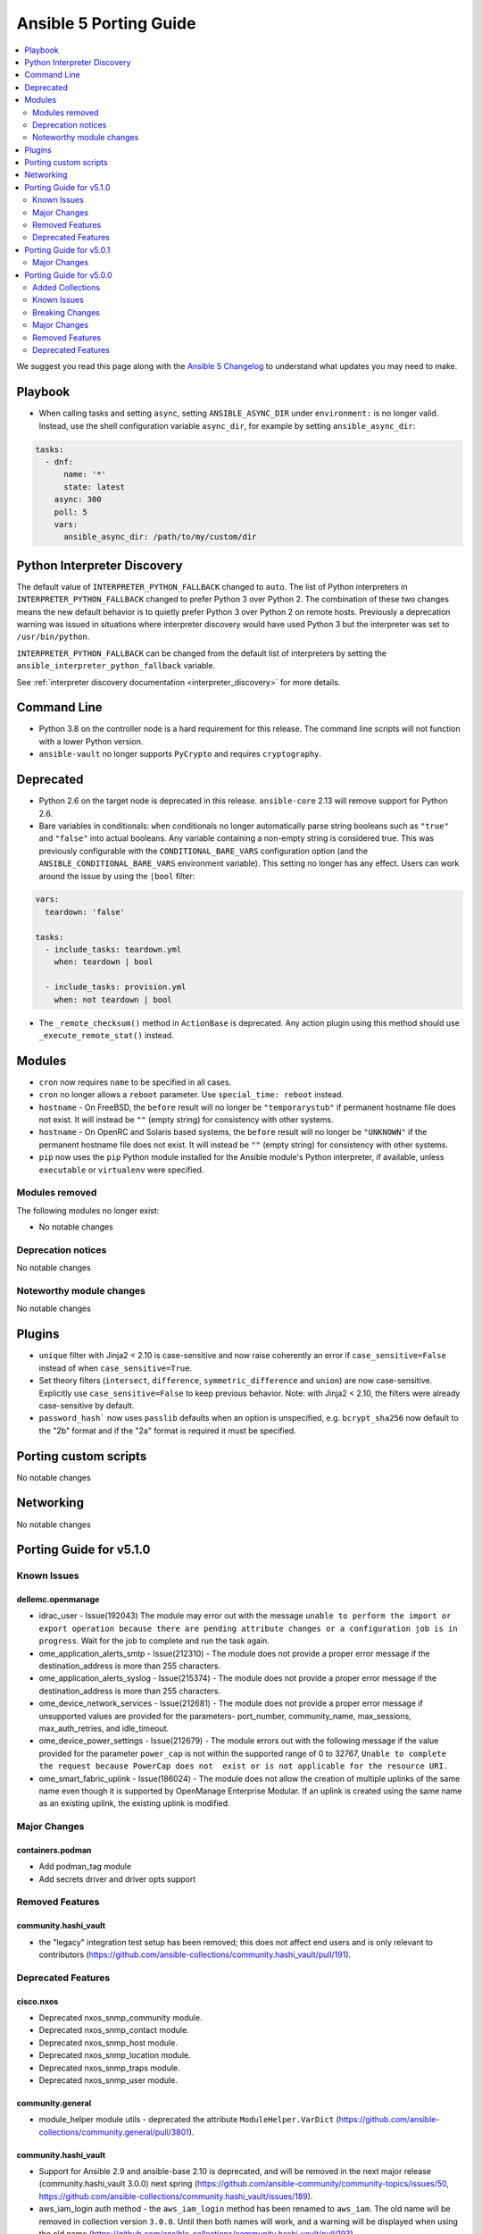 ..
   THIS DOCUMENT IS AUTOMATICALLY GENERATED BY ANTSIBULL! PLEASE DO NOT EDIT MANUALLY! (YOU PROBABLY WANT TO EDIT porting_guide_base_2.12.rst)

.. _porting_5_guide:

=======================
Ansible 5 Porting Guide
=======================

.. contents::
  :local:
  :depth: 2


We suggest you read this page along with the `Ansible 5 Changelog <https://github.com/ansible-community/ansible-build-data/blob/main/5/CHANGELOG-v5.rst>`_ to understand what updates you may need to make.


Playbook
========

* When calling tasks and setting ``async``, setting ``ANSIBLE_ASYNC_DIR`` under ``environment:`` is no longer valid. Instead, use the shell configuration variable ``async_dir``, for example by setting ``ansible_async_dir``:

.. code-block:: yaml

   tasks:
     - dnf:
         name: '*'
         state: latest
       async: 300
       poll: 5
       vars:
         ansible_async_dir: /path/to/my/custom/dir

Python Interpreter Discovery
============================

The default value of ``INTERPRETER_PYTHON_FALLBACK`` changed to ``auto``. The list of Python interpreters in ``INTERPRETER_PYTHON_FALLBACK`` changed to prefer Python 3 over Python 2. The combination of these two changes means the new default behavior is to quietly prefer Python 3 over Python 2 on remote hosts. Previously a deprecation warning was issued in situations where interpreter discovery would have used Python 3 but the interpreter was set to ``/usr/bin/python``.

``INTERPRETER_PYTHON_FALLBACK`` can be changed from the default list of interpreters by setting the ``ansible_interpreter_python_fallback`` variable.

See :ref:`interpreter discovery documentation <interpreter_discovery>` for more details.


Command Line
============

* Python 3.8 on the controller node is a hard requirement for this release. The command line scripts will not function with a lower Python version.
* ``ansible-vault`` no longer supports ``PyCrypto`` and requires ``cryptography``.

Deprecated
==========

* Python 2.6 on the target node is deprecated in this release. ``ansible-core`` 2.13 will remove support for Python 2.6.
* Bare variables in conditionals: ``when`` conditionals no longer automatically parse string booleans such as ``"true"`` and ``"false"`` into actual booleans. Any variable containing a non-empty string is considered true. This was previously configurable with the ``CONDITIONAL_BARE_VARS`` configuration option (and the ``ANSIBLE_CONDITIONAL_BARE_VARS`` environment variable). This setting no longer has any effect. Users can work around the issue by using the ``|bool`` filter:

.. code-block:: yaml

    vars:
      teardown: 'false'

    tasks:
      - include_tasks: teardown.yml
        when: teardown | bool

      - include_tasks: provision.yml
        when: not teardown | bool

* The ``_remote_checksum()`` method in ``ActionBase`` is deprecated. Any action plugin using this method should use ``_execute_remote_stat()`` instead.

Modules
=======

* ``cron`` now requires ``name`` to be specified in all cases.
* ``cron`` no longer allows a ``reboot`` parameter. Use ``special_time: reboot`` instead.
* ``hostname`` - On FreeBSD, the ``before`` result will no longer be ``"temporarystub"`` if permanent hostname file does not exist. It will instead be ``""`` (empty string) for consistency with other systems.
* ``hostname`` - On OpenRC and Solaris based systems, the ``before`` result will no longer be ``"UNKNOWN"`` if the permanent hostname file does not exist. It will instead be ``""`` (empty string) for consistency with other systems.
* ``pip`` now uses the ``pip`` Python module installed for the Ansible module's Python interpreter, if available, unless ``executable`` or ``virtualenv`` were specified.


Modules removed
---------------

The following modules no longer exist:

* No notable changes


Deprecation notices
-------------------

No notable changes


Noteworthy module changes
-------------------------

No notable changes


Plugins
=======

* ``unique`` filter with Jinja2 < 2.10 is case-sensitive and now raise coherently an error if ``case_sensitive=False`` instead of when ``case_sensitive=True``.
* Set theory filters (``intersect``, ``difference``, ``symmetric_difference`` and ``union``) are now case-sensitive. Explicitly use ``case_sensitive=False`` to keep previous behavior. Note: with Jinja2 < 2.10, the filters were already case-sensitive by default.
* ``password_hash``` now uses ``passlib`` defaults when an option is unspecified, e.g. ``bcrypt_sha256`` now default to the "2b" format and if the "2a" format is required it must be specified.

Porting custom scripts
======================

No notable changes


Networking
==========

No notable changes

Porting Guide for v5.1.0
========================

Known Issues
------------

dellemc.openmanage
~~~~~~~~~~~~~~~~~~

- idrac_user - Issue(192043) The module may error out with the message ``unable to perform the import or export operation because there are pending attribute changes or a configuration job is in progress``. Wait for the job to complete and run the task again.
- ome_application_alerts_smtp - Issue(212310) - The module does not provide a proper error message if the destination_address is more than 255 characters.
- ome_application_alerts_syslog - Issue(215374) - The module does not provide a proper error message if the destination_address is more than 255 characters.
- ome_device_network_services - Issue(212681) - The module does not provide a proper error message if unsupported values are provided for the parameters- port_number, community_name, max_sessions, max_auth_retries, and idle_timeout.
- ome_device_power_settings - Issue(212679) - The module errors out with the following message if the value provided for the parameter ``power_cap`` is not within the supported range of 0 to 32767, ``Unable to complete the request because PowerCap does not  exist or is not applicable for the resource URI.``
- ome_smart_fabric_uplink - Issue(186024) - The module does not allow the creation of multiple uplinks of the same name even though it is supported by OpenManage Enterprise Modular. If an uplink is created using the same name as an existing uplink, the existing uplink is modified.

Major Changes
-------------

containers.podman
~~~~~~~~~~~~~~~~~

- Add podman_tag module
- Add secrets driver and driver opts support

Removed Features
----------------

community.hashi_vault
~~~~~~~~~~~~~~~~~~~~~

- the "legacy" integration test setup has been removed; this does not affect end users and is only relevant to contributors (https://github.com/ansible-collections/community.hashi_vault/pull/191).

Deprecated Features
-------------------

cisco.nxos
~~~~~~~~~~

- Deprecated nxos_snmp_community module.
- Deprecated nxos_snmp_contact module.
- Deprecated nxos_snmp_host module.
- Deprecated nxos_snmp_location module.
- Deprecated nxos_snmp_traps module.
- Deprecated nxos_snmp_user module.

community.general
~~~~~~~~~~~~~~~~~

- module_helper module utils - deprecated the attribute ``ModuleHelper.VarDict`` (https://github.com/ansible-collections/community.general/pull/3801).

community.hashi_vault
~~~~~~~~~~~~~~~~~~~~~

- Support for Ansible 2.9 and ansible-base 2.10 is deprecated, and will be removed in the next major release (community.hashi_vault 3.0.0) next spring (https://github.com/ansible-community/community-topics/issues/50, https://github.com/ansible-collections/community.hashi_vault/issues/189).
- aws_iam_login auth method - the ``aws_iam_login`` method has been renamed to ``aws_iam``. The old name will be removed in collection version ``3.0.0``. Until then both names will work, and a warning will be displayed when using the old name (https://github.com/ansible-collections/community.hashi_vault/pull/193).

junipernetworks.junos
~~~~~~~~~~~~~~~~~~~~~

- 'router_id' options is deprecated from junos_ospf_interfaces, junos_ospfv2 and junos_ospfv3 resuorce module.

Porting Guide for v5.0.1
========================

Major Changes
-------------

- Raised python requirement of the ansible package from >=2.7 to >=3.8 to match ansible-core

Porting Guide for v5.0.0
========================

Added Collections
-----------------

- cisco.ise (version 1.2.1)
- cloud.common (version 2.1.0)
- community.ciscosmb (version 1.0.4)
- community.dns (version 2.0.3)
- infoblox.nios_modules (version 1.1.2)
- netapp.storagegrid (version 21.7.0)

Known Issues
------------

Ansible-core
~~~~~~~~~~~~

- ansible-test - Tab completion anywhere other than the end of the command with the new composite options will provide incorrect results. See https://github.com/kislyuk/argcomplete/issues/351 for additional details.

dellemc.openmanage
~~~~~~~~~~~~~~~~~~

- idrac_user - Issue(192043) Module may error out with the message ``unable to perform the import or export operation because there are pending attribute changes or a configuration job is in progress``. Wait for the job to complete and run the task again.
- ome_device_power_settings - Issue(212679) The ome_device_power_settings module errors out with the following message if the value provided for the parameter ``power_cap`` is not within the supported range of 0 to 32767, ``Unable to complete the request because PowerCap does not  exist or is not applicable for the resource URI.``
- ome_smart_fabric_uplink - Issue(186024) ome_smart_fabric_uplink module does not allow the creation of multiple uplinks of the same name even though it is supported by OpenManage Enterprise Modular. If an uplink is created using the same name as an existing uplink, the existing uplink is modified.
- ome_smart_fabric_uplink - Issue(186024) ome_smart_fabric_uplink module does not allow the creation of multiple uplinks of the same name even though this is supported by OpenManage Enterprise Modular. If an uplink is created using the same name as an existing uplink, the existing uplink is modified.

purestorage.flashblade
~~~~~~~~~~~~~~~~~~~~~~

- purefb_lag - The mac_address field in the response is not populated. This will be fixed in a future FlashBlade update.

Breaking Changes
----------------

Ansible-core
~~~~~~~~~~~~

- Action, module, and group names in module_defaults must be static values. Their values can still be templates.
- Fully qualified 'ansible.legacy' plugin names are not included implicitly in action_groups.
- Unresolvable groups, action plugins, and modules in module_defaults are an error.
- ansible-test - Automatic installation of requirements for "cloud" test plugins no longer occurs. The affected test plugins are ``aws``, ``azure``, ``cs``, ``hcloud``, ``nios``, ``opennebula``, ``openshift`` and ``vcenter``. Collections should instead use one of the supported integration test requirements files, such as the ``tests/integration/requirements.txt`` file.
- ansible-test - The HTTP Tester is no longer available with the ``ansible-test shell`` command. Only the ``integration`` and ``windows-integration`` commands provide HTTP Tester.
- ansible-test - The ``--disable-httptester`` option is no longer available. The HTTP Tester is no longer optional for tests that specify it.
- ansible-test - The ``--httptester`` option is no longer available. To override the container used for HTTP Tester tests, set the ``ANSIBLE_HTTP_TEST_CONTAINER`` environment variable instead.
- ansible-test - Unit tests for ``modules`` and ``module_utils`` are now limited to importing only ``ansible.module_utils`` from the ``ansible`` module.
- conditionals - ``when`` conditionals no longer automatically parse string booleans such as ``"true"`` and ``"false"`` into actual booleans. Any non-empty string is now considered true. The ``CONDITIONAL_BARE_VARS`` configuration variable no longer has any effect.
- hostname - Drops any remaining support for Python 2.4 by using ``with open()`` to simplify exception handling code which leaked file handles in several spots
- hostname - On FreeBSD, the string ``temporarystub`` no longer gets written to the hostname file in the get methods (and in check_mode). As a result, the default hostname will now appear as ``''`` (empty string) instead of ``temporarystub`` for consistency with other strategies. This means the ``before`` result will be different.
- hostname - On OpenRC systems and Solaris, the ``before`` value will now be ``''`` (empty string) if the permanent hostname file does not exist, for consistency with other strategies.
- intersect, difference, symmetric_difference, union filters - the default behavior is now to be case-sensitive (https://github.com/ansible/ansible/issues/74255)
- unique filter - the default behavior is now to fail if Jinja2's filter fails and explicit ``case_sensitive=False`` as the Ansible's fallback is case-sensitive (https://github.com/ansible/ansible/pull/74256)

amazon.aws
~~~~~~~~~~

- ec2_instance - instance wait for state behaviour has changed.  If plays require the old behavior of waiting for the instance monitoring status to become ``OK`` when launching a new instance, the action will need to specify ``state: started`` (https://github.com/ansible-collections/amazon.aws/pull/481).
- ec2_snapshot - support for waiting indefinitely has been dropped, new default is 10 minutes (https://github.com/ansible-collections/amazon.aws/pull/356).
- ec2_vol_info - return ``attachment_set`` is now a list of attachments with Multi-Attach support on disk. (https://github.com/ansible-collections/amazon.aws/pull/362).
- ec2_vpc_dhcp_option - The module has been refactored to use boto3. Keys and value types returned by the module are now consistent, which is a change from the previous behaviour. A ``purge_tags`` option has been added, which defaults to ``True``.  (https://github.com/ansible-collections/amazon.aws/pull/252)
- ec2_vpc_dhcp_option_info - Now preserves case for tag keys in return value. (https://github.com/ansible-collections/amazon.aws/pull/252)
- module_utils.core - The boto3 switch has been removed from the region parameter (https://github.com/ansible-collections/amazon.aws/pull/287).
- module_utils/compat - vendored copy of ipaddress removed (https://github.com/ansible-collections/amazon.aws/pull/461).
- module_utils/core - updated the ``scrub_none_parameters`` function so that ``descend_into_lists`` is set to ``True`` by default (https://github.com/ansible-collections/amazon.aws/pull/297).

arista.eos
~~~~~~~~~~

- Arista released train 4.23.X and newer and along with it replaced and deprecated lots of commands. This PR adds support for syntax changes in release train 4.23 and after. Going forward the eos modules will not support eos sw version < 4.23.

community.aws
~~~~~~~~~~~~~

- ec2_instance - The module has been migrated to the ``amazon.aws`` collection. Playbooks using the Fully Qualified Collection Name for this module should be updated to use ``amazon.aws.ec2_instance``.
- ec2_instance_info - The module has been migrated to the ``amazon.aws`` collection. Playbooks using the Fully Qualified Collection Name for this module should be updated to use ``amazon.aws.ec2_instance_info``.
- ec2_vpc_endpoint - The module has been migrated from the ``community.aws`` collection. Playbooks using the Fully Qualified Collection Name for this module should be updated to use ``amazon.aws.ec2_vpc_endpoint``.
- ec2_vpc_endpoint_facts - The module has been migrated from the ``community.aws`` collection. Playbooks using the Fully Qualified Collection Name for this module should be updated to use ``amazon.aws.ec2_vpc_endpoint_info``.
- ec2_vpc_endpoint_info - The module has been migrated from the ``community.aws`` collection. Playbooks using the Fully Qualified Collection Name for this module should be updated to use ``amazon.aws.ec2_vpc_endpoint_info``.
- ec2_vpc_endpoint_service_info - The module has been migrated from the ``community.aws`` collection. Playbooks using the Fully Qualified Collection Name for this module should be updated to use ``amazon.aws.ec2_vpc_endpoint_service_info``.
- ec2_vpc_igw - The module has been migrated from the ``community.aws`` collection. Playbooks using the Fully Qualified Collection Name for this module should be updated to use ``amazon.aws.ec2_vpc_igw``.
- ec2_vpc_igw_facts - The module has been migrated from the ``community.aws`` collection. Playbooks using the Fully Qualified Collection Name for this module should be updated to use ``amazon.aws.ec2_vpc_igw_info``.
- ec2_vpc_igw_info - The module has been migrated from the ``community.aws`` collection. Playbooks using the Fully Qualified Collection Name for this module should be updated to use ``amazon.aws.ec2_vpc_igw_info``.
- ec2_vpc_nat_gateway - The module has been migrated from the ``community.aws`` collection. Playbooks using the Fully Qualified Collection Name for this module should be updated to use ``amazon.aws.ec2_vpc_nat_gateway``.
- ec2_vpc_nat_gateway_facts - The module has been migrated from the ``community.aws`` collection. Playbooks using the Fully Qualified Collection Name for this module should be updated to use ``amazon.aws.ec2_vpc_nat_gateway_info``.
- ec2_vpc_nat_gateway_info - The module has been migrated from the ``community.aws`` collection. Playbooks using the Fully Qualified Collection Name for this module should be updated to use ``amazon.aws.ec2_vpc_nat_gateway_info``.
- kms_info - key details are now returned in the ``kms_keys`` attribute rather than the ``keys`` attribute (https://github.com/ansible-collections/community.aws/pull/648).

community.crypto
~~~~~~~~~~~~~~~~

- Adjust ``dirName`` text parsing and to text converting code to conform to `Sections 2 and 3 of RFC 4514 <https://datatracker.ietf.org/doc/html/rfc4514.html>`_. This is similar to how `cryptography handles this <https://cryptography.io/en/latest/x509/reference/#cryptography.x509.Name.rfc4514_string>`_ (https://github.com/ansible-collections/community.crypto/pull/274).
- acme module utils - removing compatibility code (https://github.com/ansible-collections/community.crypto/pull/290).
- acme_* modules - removed vendored copy of the Python library ``ipaddress``. If you are using Python 2.x, please make sure to install the library (https://github.com/ansible-collections/community.crypto/pull/287).
- compatibility module_utils - removed vendored copy of the Python library ``ipaddress`` (https://github.com/ansible-collections/community.crypto/pull/287).
- crypto module utils - removing compatibility code (https://github.com/ansible-collections/community.crypto/pull/290).
- get_certificate, openssl_csr_info, x509_certificate_info - depending on the ``cryptography`` version used, the modules might not return the ASN.1 value for an extension as contained in the certificate respectively CSR, but a re-encoded version of it. This should usually be identical to the value contained in the source file, unless the value was malformed. For extensions not handled by C(cryptography) the value contained in the source file is always returned unaltered (https://github.com/ansible-collections/community.crypto/pull/318).
- module_utils - removed various PyOpenSSL support functions and default backend values that are not needed for the openssl_pkcs12 module (https://github.com/ansible-collections/community.crypto/pull/273).
- openssl_csr, openssl_csr_pipe, x509_crl - the ``subject`` respectively ``issuer`` fields no longer ignore empty values, but instead fail when encountering them (https://github.com/ansible-collections/community.crypto/pull/316).
- openssl_privatekey_info - by default consistency checks are not run; they need to be explicitly requested by passing ``check_consistency=true`` (https://github.com/ansible-collections/community.crypto/pull/309).
- x509_crl - for idempotency checks, the ``issuer`` order is ignored. If order is important, use the new ``issuer_ordered`` option (https://github.com/ansible-collections/community.crypto/pull/316).

community.dns
~~~~~~~~~~~~~

- All Hetzner modules and plugins which handle DNS records now work with unquoted TXT values by default. The old behavior can be obtained by setting ``txt_transformation=api`` (https://github.com/ansible-collections/community.dns/issues/48, https://github.com/ansible-collections/community.dns/pull/57, https://github.com/ansible-collections/community.dns/pull/60).
- Hosttech API creation - now requires a ``ModuleOptionProvider`` object instead of an ``AnsibleModule`` object. Alternatively an Ansible plugin instance can be passed (https://github.com/ansible-collections/community.dns/pull/37).
- The hetzner_dns_record_info and hosttech_dns_record_info modules have been renamed to hetzner_dns_record_set_info and hosttech_dns_record_set_info, respectively (https://github.com/ansible-collections/community.dns/pull/54).
- The hosttech_dns_record module has been renamed to hosttech_dns_record_set (https://github.com/ansible-collections/community.dns/pull/31).
- The internal bulk record updating helper (``bulk_apply_changes``) now also returns the records that were deleted, created or updated (https://github.com/ansible-collections/community.dns/pull/63).
- The internal record API no longer allows to manage comments explicitly (https://github.com/ansible-collections/community.dns/pull/63).
- When using the internal modules API, now a zone ID type and a provider information object must be passed (https://github.com/ansible-collections/community.dns/pull/27).
- hetzner_dns_record* modules - implement correct handling of default TTL. The value ``none`` is now accepted and returned in this case (https://github.com/ansible-collections/community.dns/pull/52, https://github.com/ansible-collections/community.dns/issues/50).
- hetzner_dns_record, hetzner_dns_record_set, hetzner_dns_record_sets - the default TTL is now 300 and no longer 3600, which equals the default in the web console (https://github.com/ansible-collections/community.dns/pull/43).
- hosttech_* module_utils - completely rewrite and refactor to support new JSON API and allow to re-use provider-independent module logic (https://github.com/ansible-collections/community.dns/pull/4).
- hosttech_dns_record_set - the option ``overwrite`` was replaced by a new option ``on_existing``. Specifying ``overwrite=true`` is equivalent to ``on_existing=replace`` (the new default). Specifying ``overwrite=false`` with ``state=present`` is equivalent to ``on_existing=keep_and_fail``, and specifying ``overwrite=false`` with ``state=absent`` is equivalent to ``on_existing=keep`` (https://github.com/ansible-collections/community.dns/pull/31).

community.docker
~~~~~~~~~~~~~~~~

- docker_compose - fixed ``timeout`` defaulting behavior so that ``stop_grace_period``, if defined in the compose file, will be used if `timeout`` is not specified (https://github.com/ansible-collections/community.docker/pull/163).

community.general
~~~~~~~~~~~~~~~~~

- archive - adding idempotency checks for changes to file names and content within the ``destination`` file (https://github.com/ansible-collections/community.general/pull/3075).
- lxd inventory plugin - when used with Python 2, the plugin now needs ``ipaddress`` installed `from pypi <https://pypi.org/project/ipaddress/>`_ (https://github.com/ansible-collections/community.general/pull/2441).
- scaleway_security_group_rule - when used with Python 2, the module now needs ``ipaddress`` installed `from pypi <https://pypi.org/project/ipaddress/>`_ (https://github.com/ansible-collections/community.general/pull/2441).

community.hashi_vault
~~~~~~~~~~~~~~~~~~~~~

- connection options - there is no longer a default value for the ``url`` option (the Vault address), so a value must be supplied (https://github.com/ansible-collections/community.hashi_vault/issues/83).

community.okd
~~~~~~~~~~~~~

- drop python 2 support (https://github.com/openshift/community.okd/pull/93).

community.routeros
~~~~~~~~~~~~~~~~~~

- api - due to a programming error, the module never failed on errors. This has now been fixed. If you are relying on the module not failing in case of idempotent commands (resulting in errors like ``failure: already have such address``), you need to adjust your roles/playbooks. We suggest to use ``failed_when`` to accept failure in specific circumstances, for example ``failed_when: "'failure: already have ' in result.msg[0]"`` (https://github.com/ansible-collections/community.routeros/pull/39).
- api - splitting commands no longer uses a naive split by whitespace, but a more RouterOS CLI compatible splitting algorithm (https://github.com/ansible-collections/community.routeros/pull/45).
- command - the module now always indicates that a change happens. If this is not correct, please use ``changed_when`` to determine the correct changed status for a task (https://github.com/ansible-collections/community.routeros/pull/50).

community.zabbix
~~~~~~~~~~~~~~~~

- all roles now reference other roles and modules via their fully qualified collection names, which makes Ansible 2.10 minimum supported version for roles (See https://github.com/ansible-collections/community.zabbix/pull/477).

kubernetes.core
~~~~~~~~~~~~~~~

- Drop python 2 support (https://github.com/ansible-collections/kubernetes.core/pull/86).
- helm_plugin - remove unused ``release_namespace`` parameter (https://github.com/ansible-collections/kubernetes.core/pull/85).
- helm_plugin_info - remove unused ``release_namespace`` parameter (https://github.com/ansible-collections/kubernetes.core/pull/85).
- k8s_cluster_info - returned apis as list to avoid being overwritten in case of multiple version (https://github.com/ansible-collections/kubernetes.core/pull/41).
- k8s_facts - remove the deprecated alias from k8s_facts to k8s_info (https://github.com/ansible-collections/kubernetes.core/pull/125).

netapp.storagegrid
~~~~~~~~~~~~~~~~~~

- This version introduces a breaking change.
  All modules have been renamed from ``nac_sg_*`` to ``na_sg_*``.
  Playbooks and Roles must be updated to match.

Major Changes
-------------

Ansible-core
~~~~~~~~~~~~

- Python Controller Requirement - Python 3.8 or newer is required for the control node (the machine that runs Ansible) (https://github.com/ansible/ansible/pull/74013)
- ansible-test - All "cloud" plugins which use containers can now be used with all POSIX and Windows hosts. Previously the plugins did not work with Windows at all, and support for hosts created with the ``--remote`` option was inconsistent.
- ansible-test - Collections can now specify controller and target specific integration test requirements and constraints. If provided, they take precedence over the previously available requirements and constraints files.
- ansible-test - Integration tests run with the ``integration`` command can now be executed on two separate hosts instead of always running on the controller. The target host can be one provided by ``ansible-test`` or by the user, as long as it is accessible using SSH.
- ansible-test - Most container features are now supported under Podman. Previously a symbolic link for ``docker`` pointing to ``podman`` was required.
- ansible-test - New ``--controller`` and ``--target`` / ``--target-python`` options have been added to allow more control over test environments.
- ansible-test - Python 3.8 - 3.10 are now required to run ``ansible-test``, thus matching the Ansible controller Python requirements. Older Python versions (2.6 - 2.7 and 3.5 - 3.10) can still be the target for relevant tests.
- ansible-test - SSH port forwarding and redirection is now used exclusively to make container ports available on non-container hosts. When testing on POSIX systems this requires SSH login as root. Previously SSH port forwarding was combined with firewall rules or other port redirection methods, with some platforms being unsupported.
- ansible-test - Sanity tests always run in isolated Python virtual environments specific to the requirements of each test. The environments are cached.
- ansible-test - Sanity tests are now separated into two categories, controller and target. All tests except ``import`` and ``compile`` are controller tests. The controller tests always run using the same Python version used to run ``ansible-test``. The target tests use the Python version(s) specified by the user, or all available Python versions.
- ansible-test - Sanity tests now use fully pinned requirements that are independent of each other and other test types.
- ansible-test - Tests run with the ``centos6`` and ``default`` test containers now use a PyPI proxy container to access PyPI when Python 2.6 is used. This allows tests running under Python 2.6 to continue functioning even though PyPI is discontinuing support for non-SNI capable clients.
- ansible-test - The ``future-import-boilerplate`` and ``metaclass-boilerplate`` sanity tests are limited to remote-only code. Additionally, they are skipped for collections which declare no support for Python 2.x.
- ansible-test - The ``import`` and ``compile`` sanity tests limit remote-only Python version checks to remote-only code.
- ansible-test - Unit tests for controller-only code now require Python 3.8 or later.
- ansible-test - Version neutral sanity tests now require Python 3.8 or later.
- junit callback - The ``junit_xml`` and ``ordereddict`` Python modules are no longer required to use the ``junit`` callback plugin.

amazon.aws
~~~~~~~~~~

- amazon.aws collection - Due to the AWS SDKs announcing the end of support for Python less than 3.6 (https://boto3.amazonaws.com/v1/documentation/api/1.17.64/guide/migrationpy3.html) this collection now requires Python 3.6+ (https://github.com/ansible-collections/amazon.aws/pull/298).
- amazon.aws collection - The amazon.aws collection has dropped support for ``botocore<1.18.0`` and ``boto3<1.15.0``. Most modules will continue to work with older versions of the AWS SDK, however compatability with older versions of the SDK is not guaranteed and will not be tested. When using older versions of the SDK a warning will be emitted by Ansible (https://github.com/ansible-collections/amazon.aws/pull/502).
- ec2_instance - The module has been migrated from the ``community.aws`` collection. Playbooks using the Fully Qualified Collection Name for this module should be updated to use ``amazon.aws.ec2_instance``.
- ec2_instance_info - The module has been migrated from the ``community.aws`` collection. Playbooks using the Fully Qualified Collection Name for this module should be updated to use ``amazon.aws.ec2_instance_info``.
- ec2_vpc_endpoint - The module has been migrated from the ``community.aws`` collection. Playbooks using the Fully Qualified Collection Name for this module should be updated to use ``amazon.aws.ec2_vpc_endpoint``.
- ec2_vpc_endpoint_facts - The module has been migrated from the ``community.aws`` collection. Playbooks using the Fully Qualified Collection Name for this module should be updated to use ``amazon.aws.ec2_vpc_endpoint_info``.
- ec2_vpc_endpoint_info - The module has been migrated from the ``community.aws`` collection. Playbooks using the Fully Qualified Collection Name for this module should be updated to use ``amazon.aws.ec2_vpc_endpoint_info``.
- ec2_vpc_endpoint_service_info - The module has been migrated from the ``community.aws`` collection. Playbooks using the Fully Qualified Collection Name for this module should be updated to use ``amazon.aws.ec2_vpc_endpoint_service_info``.
- ec2_vpc_igw - The module has been migrated from the ``community.aws`` collection. Playbooks using the Fully Qualified Collection Name for this module should be updated to use ``amazon.aws.ec2_vpc_igw``.
- ec2_vpc_igw_facts - The module has been migrated from the ``community.aws`` collection. Playbooks using the Fully Qualified Collection Name for this module should be updated to use ``amazon.aws.ec2_vpc_igw_facts``.
- ec2_vpc_igw_info - The module has been migrated from the ``community.aws`` collection. Playbooks using the Fully Qualified Collection Name for this module should be updated to use ``amazon.aws.ec2_vpc_igw_info``.
- ec2_vpc_nat_gateway - The module has been migrated from the ``community.aws`` collection. Playbooks using the Fully Qualified Collection Name for this module should be updated to use ``amazon.aws.ec2_vpc_nat_gateway``.
- ec2_vpc_nat_gateway_facts - The module has been migrated from the ``community.aws`` collection. Playbooks using the Fully Qualified Collection Name for this module should be updated to use ``amazon.aws.ec2_vpc_nat_gateway_info``.
- ec2_vpc_nat_gateway_info - The module has been migrated from the ``community.aws`` collection. Playbooks using the Fully Qualified Collection Name for this module should be updated to use ``amazon.aws.ec2_vpc_nat_gateway_info``.
- ec2_vpc_route_table - The module has been migrated from the ``community.aws`` collection. Playbooks using the Fully Qualified Collection Name for this module should be updated to use ``amazon.aws.ec2_vpc_route_table``.
- ec2_vpc_route_table_facts - The module has been migrated from the ``community.aws`` collection. Playbooks using the Fully Qualified Collection Name for this module should be updated to use ``amazon.aws.ec2_vpc_route_table_facts``.
- ec2_vpc_route_table_info - The module has been migrated from the ``community.aws`` collection. Playbooks using the Fully Qualified Collection Name for this module should be updated to use ``amazon.aws.ec2_vpc_route_table_info``.

cisco.ise
~~~~~~~~~

- Adds ``ise_uses_api_gateway`` to module options.
- Adds a 'aws_deployment' role that allows the deployment of an arbitrary large ISE cluster to AWS.
- Adds ise_responses to return values of info modules.
- Adds ise_update_response to return values of non-info modules.
- Fixes inner logic of modules that have no get by name and have not working filter.
- Renamed module device_administration_authorization_exception_rules to device_administration_local_exception_rules.
- Renamed module device_administration_authorization_global_exception_rules to device_administration_global_exception_rules.
- Renamed module network_access_authorization_exception_rules to network_access_local_exception_rules.
- Renamed module network_access_authorization_global_exception_rules to network_access_global_exception_rules.
- Updates options required for modules.
- Updates sdk parameters for previous modules
- device_administration_authorization_exception_rules - removed module.
- device_administration_authorization_exception_rules_info - removed module.
- device_administration_authorization_global_exception_rules - removed module.
- device_administration_authorization_global_exception_rules_info - removed module.
- guest_user_reinstante - removed module.
- import_trust_cert - removed module.
- network_access_authorization_exception_rules - removed module.
- network_access_authorization_exception_rules_info - removed module.
- network_access_authorization_global_exception_rules - removed module.
- network_access_authorization_global_exception_rules_info - removed module.
- personas_check_standalone - Adds module for the deployment of personas to existing nodes in an ISE cluster.
- personas_export_certs - Adds module for the deployment of personas to existing nodes in an ISE cluster.
- personas_promote_primary - Adds module for the deployment of personas to existing nodes in an ISE cluster.
- personas_update_roles - Adds module for the deployment of personas to existing nodes in an ISE cluster.
- service_info - removed module.
- system_certificate_export - removed module.
- telemetry_info_info - removed module.

cloud.common
~~~~~~~~~~~~

- turbo - enable turbo mode for lookup plugins

cloudscale_ch.cloud
~~~~~~~~~~~~~~~~~~~

- Add custom_image module

community.aws
~~~~~~~~~~~~~

- community.aws collection - The community.aws collection has dropped support for ``botocore<1.18.0`` and ``boto3<1.15.0`` (https://github.com/ansible-collections/community.aws/pull/711). Most modules will continue to work with older versions of the AWS SDK, however compatability with older versions of the SDK is not guaranteed and will not be tested. When using older versions of the SDK a warning will be emitted by Ansible (https://github.com/ansible-collections/amazon.aws/pull/442).

community.ciscosmb
~~~~~~~~~~~~~~~~~~

- Python 2.6, 2.7, 3.5 is required
- add CBS350 support
- add antsibull-changelog support
- add ciscosmb_command
- added facts subset "interfaces"
- ciscosmb_facts with default subset and unit tests
- interface name canonicalization
- transform collection qaxi.ciscosmb to community.ciscosmb
- transform community.ciscosmb.ciscosmb_command to community.ciscosmb.command
- transform community.ciscosmb.ciscosmb_facts to community.ciscosmb.facts
- unit tests for CBS350

community.dns
~~~~~~~~~~~~~

- hosttech_* modules - support the new JSON API at https://api.ns1.hosttech.eu/api/documentation/ (https://github.com/ansible-collections/community.dns/pull/4).

community.general
~~~~~~~~~~~~~~~~~

- bitbucket_* modules - ``client_id`` is no longer marked as ``no_log=true``. If you relied on its value not showing up in logs and output, please mark the whole tasks with ``no_log: true`` (https://github.com/ansible-collections/community.general/pull/2045).

community.kubernetes
~~~~~~~~~~~~~~~~~~~~

- redirect everything from ``community.kubernetes`` to ``kubernetes.core`` (https://github.com/ansible-collections/community.kubernetes/pull/425).

community.okd
~~~~~~~~~~~~~

- update to use kubernetes.core 2.0 (https://github.com/openshift/community.okd/pull/93).

community.postgresql
~~~~~~~~~~~~~~~~~~~~

- postgresql_query - the default value of the ``as_single_query`` option will be changed to ``yes`` in community.postgresql 2.0.0 (https://github.com/ansible-collections/community.postgresql/issues/85).

community.vmware
~~~~~~~~~~~~~~~~

- vmware_object_custom_attributes_info - added a new module to gather custom attributes of an object (https://github.com/ansible-collections/community.vmware/pull/851).

containers.podman
~~~~~~~~~~~~~~~~~

- Add systemd generation for pods
- Generate systemd service files for containers

dellemc.openmanage
~~~~~~~~~~~~~~~~~~

- idrac_server_config_profile - Added support for exporting and importing Server Configuration Profile through HTTP/HTTPS share.
- ome_device_group - Added support for adding devices to a group using the IP addresses of the devices and group ID.
- ome_firmware - Added option to stage the firmware update and support for selecting components and devices for baseline-based firmware update.
- ome_firmware_baseline - Module supports check mode, and allows the modification and deletion of firmware baselines.
- ome_firmware_catalog - Module supports check mode, and allows the modification and deletion of firmware catalogs.

fortinet.fortios
~~~~~~~~~~~~~~~~

- Add real-world use cases in the example section for some configuration modules.
- Collect the current configurations of the modules and convert them into playbooks.
- Improve ``fortios_configuration_fact`` to use multiple selectors concurrently.
- New module fortios_monitor_fact.
- Support FortiOS 7.0.1.
- Support Fortios 7.0.
- Support Log APIs.
- Support ``check_mode`` in all cofigurationAPI-based modules.
- Support filtering for fact gathering modules ``fortios_configuration_fact`` and ``fortios_monitor_fact``.
- Support member operation (delete/add extra members) on an object that has a list of members in it.
- Support moving policy in ``firewall_central_snat_map``.
- Support selectors feature in ``fortios_monitor_fact`` and ``fortios_log_fact``.
- Unify schemas for monitor API.

gluster.gluster
~~~~~~~~~~~~~~~

- enable client.ssl,server.ssl before starting the gluster volume (https://github.com/gluster/gluster-ansible-collection/pull/19)

hetzner.hcloud
~~~~~~~~~~~~~~

- Introduction of placement groups

kubernetes.core
~~~~~~~~~~~~~~~

- k8s - deprecate merge_type=json. The JSON patch functionality has never worked (https://github.com/ansible-collections/kubernetes.core/pull/99).
- k8s_json_patch - split JSON patch functionality out into a separate module (https://github.com/ansible-collections/kubernetes.core/pull/99).
- replaces the openshift client with the official kubernetes client (https://github.com/ansible-collections/kubernetes.core/issues/34).

netapp.cloudmanager
~~~~~~~~~~~~~~~~~~~

- Adding stage environment to all modules in cloudmanager

netbox.netbox
~~~~~~~~~~~~~

- packages is now a required Python package and gets installed via Ansible 2.10+.

openvswitch.openvswitch
~~~~~~~~~~~~~~~~~~~~~~~

- By mistake we tagged the repo to 2.0.0 and as it wasn't intended and cannot be reverted we're releasing 2.0.1 to make the community aware of the major version update.

ovirt.ovirt
~~~~~~~~~~~

- remove_stale_lun - Add role for removing stale LUN (https://bugzilla.redhat.com/1966873).

Removed Features
----------------

Ansible-core
~~~~~~~~~~~~

- The built-in module_util ``ansible.module_utils.common.removed`` was previously deprecated and has been removed.
- connections, removed password check stubs that had been moved to become plugins.
- task, inline parameters being auto coerced into variables has been removed.

ansible.windows
~~~~~~~~~~~~~~~

- win_reboot - Removed ``shutdown_timeout`` and ``shutdown_timeout_sec`` which has not done anything since Ansible 2.5.

community.crypto
~~~~~~~~~~~~~~~~

- acme_* modules - the ``acme_directory`` option is now required (https://github.com/ansible-collections/community.crypto/pull/290).
- acme_* modules - the ``acme_version`` option is now required (https://github.com/ansible-collections/community.crypto/pull/290).
- acme_account_facts - the deprecated redirect has been removed. Use community.crypto.acme_account_info instead (https://github.com/ansible-collections/community.crypto/pull/290).
- acme_account_info - ``retrieve_orders=url_list`` no longer returns the return value ``orders``. Use the ``order_uris`` return value instead (https://github.com/ansible-collections/community.crypto/pull/290).
- crypto.info module utils - the deprecated redirect has been removed. Use ``crypto.pem`` instead (https://github.com/ansible-collections/community.crypto/pull/290).
- get_certificate - removed the ``pyopenssl`` backend (https://github.com/ansible-collections/community.crypto/pull/273).
- openssl_certificate - the deprecated redirect has been removed. Use community.crypto.x509_certificate instead (https://github.com/ansible-collections/community.crypto/pull/290).
- openssl_certificate_info - the deprecated redirect has been removed. Use community.crypto.x509_certificate_info instead (https://github.com/ansible-collections/community.crypto/pull/290).
- openssl_csr - removed the ``pyopenssl`` backend (https://github.com/ansible-collections/community.crypto/pull/273).
- openssl_csr and openssl_csr_pipe - ``version`` now only accepts the (default) value 1 (https://github.com/ansible-collections/community.crypto/pull/290).
- openssl_csr_info - removed the ``pyopenssl`` backend (https://github.com/ansible-collections/community.crypto/pull/273).
- openssl_csr_pipe - removed the ``pyopenssl`` backend (https://github.com/ansible-collections/community.crypto/pull/273).
- openssl_privatekey - removed the ``pyopenssl`` backend (https://github.com/ansible-collections/community.crypto/pull/273).
- openssl_privatekey_info - removed the ``pyopenssl`` backend (https://github.com/ansible-collections/community.crypto/pull/273).
- openssl_privatekey_pipe - removed the ``pyopenssl`` backend (https://github.com/ansible-collections/community.crypto/pull/273).
- openssl_publickey - removed the ``pyopenssl`` backend (https://github.com/ansible-collections/community.crypto/pull/273).
- openssl_publickey_info - removed the ``pyopenssl`` backend (https://github.com/ansible-collections/community.crypto/pull/273).
- openssl_signature - removed the ``pyopenssl`` backend (https://github.com/ansible-collections/community.crypto/pull/273).
- openssl_signature_info - removed the ``pyopenssl`` backend (https://github.com/ansible-collections/community.crypto/pull/273).
- x509_certificate - remove ``assertonly`` provider (https://github.com/ansible-collections/community.crypto/pull/289).
- x509_certificate - removed the ``pyopenssl`` backend (https://github.com/ansible-collections/community.crypto/pull/273).
- x509_certificate_info - removed the ``pyopenssl`` backend (https://github.com/ansible-collections/community.crypto/pull/273).
- x509_certificate_pipe - removed the ``pyopenssl`` backend (https://github.com/ansible-collections/community.crypto/pull/273).

community.docker
~~~~~~~~~~~~~~~~

- docker_container - the default value of ``container_default_behavior`` changed to ``no_defaults`` (https://github.com/ansible-collections/community.docker/pull/210).
- docker_container - the default value of ``network_mode`` is now the name of the first network specified in ``networks`` if such are specified and ``networks_cli_compatible=true`` (https://github.com/ansible-collections/community.docker/pull/210).
- docker_container - the special value ``all`` can no longer be used in ``published_ports`` next to other values. Please use ``publish_all_ports=true`` instead (https://github.com/ansible-collections/community.docker/pull/210).
- docker_login - removed the ``email`` option (https://github.com/ansible-collections/community.docker/pull/210).

community.general
~~~~~~~~~~~~~~~~~

- All inventory and vault scripts contained in community.general were moved to the `contrib-scripts GitHub repository <https://github.com/ansible-community/contrib-scripts>`_ (https://github.com/ansible-collections/community.general/pull/2696).
- ModuleHelper module utils - remove fallback when value could not be determined for a parameter (https://github.com/ansible-collections/community.general/pull/3461).
- Removed deprecated netapp module utils and doc fragments (https://github.com/ansible-collections/community.general/pull/3197).
- The nios, nios_next_ip, nios_next_network lookup plugins, the nios documentation fragment, and the nios_host_record, nios_ptr_record, nios_mx_record, nios_fixed_address, nios_zone, nios_member, nios_a_record, nios_aaaa_record, nios_network, nios_dns_view, nios_txt_record, nios_naptr_record, nios_srv_record, nios_cname_record, nios_nsgroup, and nios_network_view module have been removed from community.general 4.0.0 and were replaced by redirects to the `infoblox.nios_modules <https://galaxy.ansible.com/infoblox/nios_modules>`_ collection. Please install the ``infoblox.nios_modules`` collection to continue using these plugins and modules, and update your FQCNs (https://github.com/ansible-collections/community.general/pull/3592).
- The vendored copy of ``ipaddress`` has been removed. Please use ``ipaddress`` from the Python 3 standard library, or `from pypi <https://pypi.org/project/ipaddress/>`_. (https://github.com/ansible-collections/community.general/pull/2441).
- cpanm - removed the deprecated ``system_lib`` option. Use Ansible's privilege escalation mechanism instead; the option basically used ``sudo`` (https://github.com/ansible-collections/community.general/pull/3461).
- grove - removed the deprecated alias ``message`` of the ``message_content`` option (https://github.com/ansible-collections/community.general/pull/3461).
- proxmox - default value of ``proxmox_default_behavior`` changed to ``no_defaults`` (https://github.com/ansible-collections/community.general/pull/3461).
- proxmox_kvm - default value of ``proxmox_default_behavior`` changed to ``no_defaults`` (https://github.com/ansible-collections/community.general/pull/3461).
- runit - removed the deprecated ``dist`` option which was not used by the module (https://github.com/ansible-collections/community.general/pull/3461).
- telegram - removed the deprecated ``msg``, ``msg_format`` and ``chat_id`` options (https://github.com/ansible-collections/community.general/pull/3461).
- xfconf - the default value of ``disable_facts`` changed to ``true``, and the value ``false`` is no longer allowed. Register the module results instead (https://github.com/ansible-collections/community.general/pull/3461).

community.hashi_vault
~~~~~~~~~~~~~~~~~~~~~

- drop support for Python 2 and Python 3.5 (https://github.com/ansible-collections/community.hashi_vault/issues/81).
- support for the following deprecated environment variables has been removed: ``VAULT_AUTH_METHOD``, ``VAULT_TOKEN_PATH``, ``VAULT_TOKEN_FILE``, ``VAULT_ROLE_ID``, ``VAULT_SECRET_ID`` (https://github.com/ansible-collections/community.hashi_vault/pull/173).

Deprecated Features
-------------------

Ansible-core
~~~~~~~~~~~~

- ansible-test - The ``--docker-no-pull`` option is deprecated and has no effect.
- ansible-test - The ``--no-pip-check`` option is deprecated and has no effect.
- include action is deprecated in favor of include_tasks, import_tasks and import_playbook.
- module_utils' FileLock is scheduled to be removed, it is not used due to its unreliable nature.

amazon.aws
~~~~~~~~~~

- ec2 - the boto based ``ec2`` module has been deprecated in favour of the boto3 based ``ec2_instance`` module. The ``ec2`` module will be removed in release 4.0.0 (https://github.com/ansible-collections/amazon.aws/pull/424).
- ec2_classic_lb - setting of the ``ec2_elb`` fact has been deprecated and will be removed in release 4.0.0 of the collection. The module now returns ``elb`` which can be accessed using the register keyword (https://github.com/ansible-collections/amazon.aws/pull/552).
- ec2_vpc_dhcp_option - The ``new_config`` return key has been deprecated and will be removed in a future release.  It will be replaced by ``dhcp_config``.  Both values are returned in the interim. (https://github.com/ansible-collections/amazon.aws/pull/252)

ansible.netcommon
~~~~~~~~~~~~~~~~~

- network_cli - The paramiko_ssh setting ``look_for_keys`` was set automatically based on the values of the ``password`` and ``private_key_file`` options passed to network_cli. This option can now be set explicitly, and the automatic setting of ``look_for_keys`` will be removed after 2024-01-01  (https://github.com/ansible-collections/ansible.netcommon/pull/271).

ansible.windows
~~~~~~~~~~~~~~~

- win_reboot - Unreachable hosts can be ignored with ``ignore_errors: True``, this ability will be removed in a future version. Use ``ignore_unreachable: True`` to ignore unreachable hosts instead. - https://github.com/ansible-collections/ansible.windows/issues/62
- win_updates - Deprecated the ``filtered_reason`` return value for each filtered up in favour of ``filtered_reasons``. This has been done to show all the reasons why an update was filtered and not just the first reason.
- win_updates - Deprecated the ``use_scheduled_task`` option as it is no longer used.
- win_updates - Deprecated the ``whitelist`` and ``blacklist`` options in favour of ``accept_list`` and ``reject_list`` respectively to conform to the new standards used in Ansible for these types of options.

arista.eos
~~~~~~~~~~

- Remove testing with provider for ansible-test integration jobs. This helps prepare us to move to network-ee integration tests.

cisco.ios
~~~~~~~~~

- Deprecated ios_bgp in favor of ios_bgp_global and ios_bgp_address_family.
- Deprecated ios_ntp modules.
- Remove testing with provider for ansible-test integration jobs. This helps prepare us to move to network-ee integration tests.

cisco.iosxr
~~~~~~~~~~~

- The iosxr_logging module has been deprecated in favor of the new iosxr_logging_global resource module and will be removed in a release after '2023-08-01'.

cisco.nxos
~~~~~~~~~~

- Deprecated `nxos_ntp`, `nxos_ntp_options`, `nxos_ntp_auth` modules.
- The nxos_logging module has been deprecated in favor of the new nxos_logging_global resource module and will be removed in a release after '2023-08-01'.

community.aws
~~~~~~~~~~~~~

- dynamodb_table - DynamoDB does not support specifying non-key-attributes when creating an ``ALL`` index.  Passing ``includes`` for such indexes is currently ignored but will result in failures after version 3.0.0 (https://github.com/ansible-collections/community.aws/pull/726).
- dynamodb_table - DynamoDB does not support updating the primary indexes on a table.  Attempts to make such changes are currently ignored but will result in failures after version 3.0.0 (https://github.com/ansible-collections/community.aws/pull/726).
- ec2_elb - the ``ec2_elb`` module has been removed and redirected to the ``elb_instance`` module which functions identically. The original ``ec2_elb`` name is now deprecated and will be removed in release 3.0.0 (https://github.com/ansible-collections/community.aws/pull/586).
- ec2_elb_info - the boto based ``ec2_elb_info`` module has been deprecated in favour of the boto3 based ``elb_classic_lb_info`` module. The ``ec2_elb_info`` module will be removed in release 3.0.0 (https://github.com/ansible-collections/community.aws/pull/586).
- elb_classic_lb - the ``elb_classic_lb`` module has been removed and redirected to the ``amazon.aws.ec2_elb_lb`` module which functions identically.
- elb_instance - setting of the ``ec2_elb`` fact has been deprecated and will be removed in release 4.0.0 of the collection. See the module documentation for an alternative example using the register keyword (https://github.com/ansible-collections/community.aws/pull/773).
- iam - the boto based ``iam`` module has been deprecated in favour of the boto3 based ``iam_user``, ``iam_group`` and ``iam_role`` modules. The ``iam`` module will be removed in release 3.0.0 (https://github.com/ansible-collections/community.aws/pull/664).
- iam_cert - the iam_cert module has been renamed to iam_server_certificate for consistency with the companion iam_server_certificate_info module. The usage of the module has not changed.  The iam_cert alias will be removed in version 4.0.0 (https://github.com/ansible-collections/community.aws/pull/728).
- iam_server_certificate - Passing file names to the ``cert``, ``chain_cert`` and ``key`` parameters has been deprecated. We recommend using a lookup plugin to read the files instead, see the documentation for an example (https://github.com/ansible-collections/community.aws/pull/735).
- iam_server_certificate - the default value for the ``dup_ok`` parameter is currently ``false``, in version 4.0.0 this will be updated to ``true``.  To preserve the current behaviour explicitly set the ``dup_ok`` parameter to ``false`` (https://github.com/ansible-collections/community.aws/pull/737).
- rds - the boto based ``rds`` module has been deprecated in favour of the boto3 based ``rds_instance`` module. The ``rds`` module will be removed in release 3.0.0 (https://github.com/ansible-collections/community.aws/pull/663).
- rds_snapshot - the rds_snapshot module has been renamed to rds_instance_snapshot. The usage of the module has not changed. The rds_snapshot alias will be removed in version 4.0.0 (https://github.com/ansible-collections/community.aws/pull/783).
- script_inventory_ec2 - The ec2.py inventory script is being moved to a new repository. The script can now be downloaded from https://github.com/ansible-community/contrib-scripts/blob/main/inventory/ec2.py and will be removed from this collection in the 3.0 release. We recommend migrating from the script to the `amazon.aws.ec2` inventory plugin.

community.azure
~~~~~~~~~~~~~~~

- All community.azure.azure_rm_<resource>_facts modules are deprecated. Use azure.azcollection.azure_rm_<resource>_info modules instead (https://github.com/ansible-collections/community.azure/pull/24).
- All community.azure.azure_rm_<resource>_info modules are deprecated. Use azure.azcollection.azure_rm_<resource>_info modules instead (https://github.com/ansible-collections/community.azure/pull/24).
- community.azure.azure_rm_managed_disk and community.azure.azure_rm_manageddisk are deprecated. Use azure.azcollection.azure_rm_manageddisk instead (https://github.com/ansible-collections/community.azure/pull/24).
- community.azure.azure_rm_virtualmachine_extension and community.azure.azure_rm_virtualmachineextension are deprecated. Use azure.azcollection.azure_rm_virtualmachineextension instead (https://github.com/ansible-collections/community.azure/pull/24).
- community.azure.azure_rm_virtualmachine_scaleset and community.azure.azure_rm_virtualmachinescaleset are deprecated. Use azure.azcollection.azure_rm_virtualmachinescaleset instead (https://github.com/ansible-collections/community.azure/pull/24).

community.crypto
~~~~~~~~~~~~~~~~

- acme_* modules - ACME version 1 is now deprecated and support for it will be removed in community.crypto 2.0.0 (https://github.com/ansible-collections/community.crypto/pull/288).

community.dns
~~~~~~~~~~~~~

- The hosttech_dns_records module has been renamed to hosttech_dns_record_sets. The old name will stop working in community.dns 3.0.0 (https://github.com/ansible-collections/community.dns/pull/31).

community.docker
~~~~~~~~~~~~~~~~

- docker_* modules and plugins, except ``docker_swarm`` connection plugin and ``docker_compose`` and ``docker_stack*` modules - the current default ``localhost`` for ``tls_hostname`` is deprecated. In community.docker 2.0.0 it will be computed from ``docker_host`` instead (https://github.com/ansible-collections/community.docker/pull/134).
- docker_container - the new ``command_handling``'s default value, ``compatibility``, is deprecated and will change to ``correct`` in community.docker 3.0.0. A deprecation warning is emitted by the module in cases where the behavior will change. Please note that ansible-core will output a deprecation warning only once, so if it is shown for an earlier task, there could be more tasks with this warning where it is not shown (https://github.com/ansible-collections/community.docker/pull/186).
- docker_container - using the special value ``all`` in ``published_ports`` has been deprecated. Use ``publish_all_ports=true`` instead (https://github.com/ansible-collections/community.docker/pull/210).

community.general
~~~~~~~~~~~~~~~~~

- Support for Ansible 2.9 and ansible-base 2.10 is deprecated, and will be removed in the next major release (community.general 5.0.0) next spring. While most content will probably still work with ansible-base 2.10, we will remove symbolic links for modules and action plugins, which will make it impossible to use them with Ansible 2.9 anymore. Please use community.general 4.x.y with Ansible 2.9 and ansible-base 2.10, as these releases will continue to support Ansible 2.9 and ansible-base 2.10 even after they are End of Life (https://github.com/ansible-community/community-topics/issues/50, https://github.com/ansible-collections/community.general/pull/3723).
- ali_instance_info - marked removal version of deprecated parameters ``availability_zone`` and ``instance_names`` (https://github.com/ansible-collections/community.general/issues/2429).
- bitbucket_* modules - ``username`` options have been deprecated in favor of ``workspace`` and will be removed in community.general 6.0.0 (https://github.com/ansible-collections/community.general/pull/2045).
- dnsimple - python-dnsimple < 2.0.0 is deprecated and support for it will be removed in community.general 5.0.0 (https://github.com/ansible-collections/community.general/pull/2946#discussion_r667624693).
- gitlab_group_members - setting ``gitlab_group`` to ``name`` or ``path`` is deprecated. Use ``full_path`` instead (https://github.com/ansible-collections/community.general/pull/3451).
- keycloak_authentication - the return value ``flow`` is now deprecated and will be removed in community.general 6.0.0; use ``end_state`` instead (https://github.com/ansible-collections/community.general/pull/3280).
- keycloak_group - the return value ``group`` is now deprecated and will be removed in community.general 6.0.0; use ``end_state`` instead (https://github.com/ansible-collections/community.general/pull/3280).
- linode - parameter ``backupsenabled`` is deprecated and will be removed in community.general 5.0.0 (https://github.com/ansible-collections/community.general/pull/2410).
- lxd_container - the current default value ``true`` of ``ignore_volatile_options`` is deprecated and will change to ``false`` in community.general 6.0.0 (https://github.com/ansible-collections/community.general/pull/3429).
- serverless - deprecating parameter ``functions`` because it was not used in the code (https://github.com/ansible-collections/community.general/pull/2845).
- xfconf - deprecate the ``get`` state. The new module ``xfconf_info`` should be used instead (https://github.com/ansible-collections/community.general/pull/3049).

community.grafana
~~~~~~~~~~~~~~~~~

- grafana_dashboard lookup - Providing a mangled version of the API key is no longer preferred.

community.hashi_vault
~~~~~~~~~~~~~~~~~~~~~

- hashi_vault collection - support for Python 2 will be dropped in version ``2.0.0`` of ``community.hashi_vault`` (https://github.com/ansible-collections/community.hashi_vault/issues/81).
- hashi_vault collection - support for Python 3.5 will be dropped in version ``2.0.0`` of ``community.hashi_vault`` (https://github.com/ansible-collections/community.hashi_vault/issues/81).
- lookup hashi_vault - the ``[lookup_hashi_vault]`` section in the ``ansible.cfg`` file is deprecated and will be removed in collection version ``3.0.0``. Instead, the section ``[hashi_vault_collection]`` can be used, which will apply to all plugins in the collection going forward (https://github.com/ansible-collections/community.hashi_vault/pull/144).

community.kubernetes
~~~~~~~~~~~~~~~~~~~~

- The ``community.kubernetes`` collection is being renamed to ``kubernetes.core``. All content in the collection has been replaced by deprecated redirects to ``kubernetes.core``. If you are using FQCNs starting with ``community.kubernetes``, please update them to ``kubernetes.core`` (https://github.com/ansible-collections/community.kubernetes/pull/439).

community.vmware
~~~~~~~~~~~~~~~~

- vmware_guest_vnc -  Sphere 7.0 removed the built-in VNC server (https://docs.vmware.com/en/VMware-vSphere/7.0/rn/vsphere-esxi-vcenter-server-70-release-notes.html#productsupport).

inspur.sm
~~~~~~~~~

- add_ad_group - This feature will be removed in inspur.sm.add_ad_group 3.0.0. replaced with inspur.sm.ad_group.
- add_ldap_group - This feature will be removed in inspur.sm.add_ldap_group 3.0.0. replaced with inspur.sm.ldap_group.
- add_user - This feature will be removed in inspur.sm.add_user 3.0.0. replaced with inspur.sm.user.
- add_user_group - This feature will be removed in inspur.sm.add_user_group 3.0.0. replaced with inspur.sm.user_group.
- del_ad_group - This feature will be removed in inspur.sm.del_ad_group 3.0.0. replaced with inspur.sm.ad_group.
- del_ldap_group - This feature will be removed in inspur.sm.del_ldap_group 3.0.0. replaced with inspur.sm.ldap_group.
- del_user - This feature will be removed in inspur.sm.del_user 3.0.0. replaced with inspur.sm.user.
- del_user_group - This feature will be removed in inspur.sm.del_user_group 3.0.0. replaced with inspur.sm.user_group.
- edit_ad_group - This feature will be removed in inspur.sm.edit_ad_group 3.0.0. replaced with inspur.sm.ad_group.
- edit_ldap_group - This feature will be removed in inspur.sm.edit_ldap_group 3.0.0. replaced with inspur.sm.ldap_group.
- edit_user - This feature will be removed in inspur.sm.edit_user 3.0.0. replaced with inspur.sm.user.
- edit_user_group - This feature will be removed in inspur.sm.edit_user_group 3.0.0. replaced with inspur.sm.user_group.

junipernetworks.junos
~~~~~~~~~~~~~~~~~~~~~

- Deprecated router_id from ospfv2 resource module.
- Deprecated router_id from ospfv3 resource module.
- The junos_logging module has been deprecated in favor of the new junos_logging_global resource module and will be removed in a release after '2023-08-01'.

vyos.vyos
~~~~~~~~~

- The vyos_logging module has been deprecated in favor of the new vyos_logging_global resource module and will be removed in a release after "2023-08-01".
